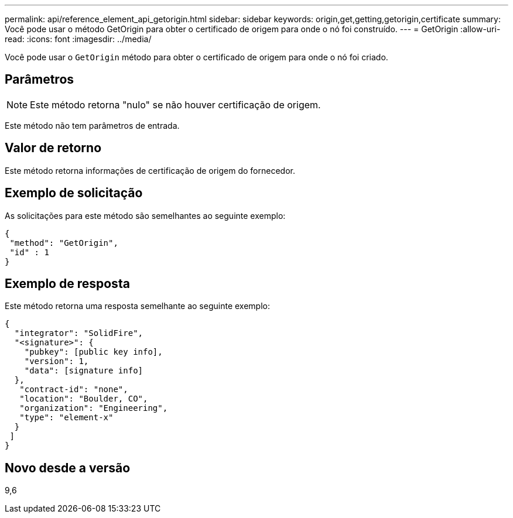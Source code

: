 ---
permalink: api/reference_element_api_getorigin.html 
sidebar: sidebar 
keywords: origin,get,getting,getorigin,certificate 
summary: Você pode usar o método GetOrigin para obter o certificado de origem para onde o nó foi construído. 
---
= GetOrigin
:allow-uri-read: 
:icons: font
:imagesdir: ../media/


[role="lead"]
Você pode usar o `GetOrigin` método para obter o certificado de origem para onde o nó foi criado.



== Parâmetros


NOTE: Este método retorna "nulo" se não houver certificação de origem.

Este método não tem parâmetros de entrada.



== Valor de retorno

Este método retorna informações de certificação de origem do fornecedor.



== Exemplo de solicitação

As solicitações para este método são semelhantes ao seguinte exemplo:

[listing]
----
{
 "method": "GetOrigin",
 "id" : 1
}
----


== Exemplo de resposta

Este método retorna uma resposta semelhante ao seguinte exemplo:

[listing]
----
{
  "integrator": "SolidFire",
  "<signature>": {
    "pubkey": [public key info],
    "version": 1,
    "data": [signature info]
  },
   "contract-id": "none",
   "location": "Boulder, CO",
   "organization": "Engineering",
   "type": "element-x"
  }
 ]
}
----


== Novo desde a versão

9,6
